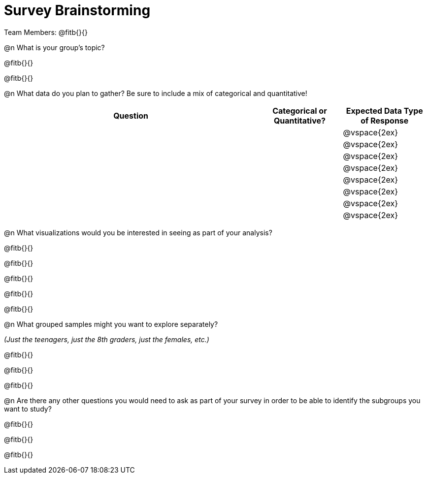 = Survey Brainstorming

Team Members: @fitb{}{}

@n What is your group's topic?

@fitb{}{}

@fitb{}{}

@n What data do you plan to gather? Be sure to include a mix of categorical and quantitative!

[cols="3a,^1a,^1a", options="header"]
|===
| Question
| Categorical or Quantitative?
| Expected Data Type of Response

||| @vspace{2ex}

|||@vspace{2ex}

|||@vspace{2ex}

|||@vspace{2ex}

|||@vspace{2ex}

|||@vspace{2ex}

|||@vspace{2ex}

|||@vspace{2ex}

|===

@n What visualizations would you be interested in seeing as part of your analysis?

@fitb{}{}

@fitb{}{}

@fitb{}{}

@fitb{}{}

@fitb{}{}

@n What grouped samples might you want to explore separately?

_(Just the teenagers, just the 8th graders, just the females, etc.)_

@fitb{}{}

@fitb{}{}

@fitb{}{}

@n Are there any other questions you would need to ask as part of your survey in order to be able to identify the subgroups you want to study?

@fitb{}{}

@fitb{}{}

@fitb{}{}
